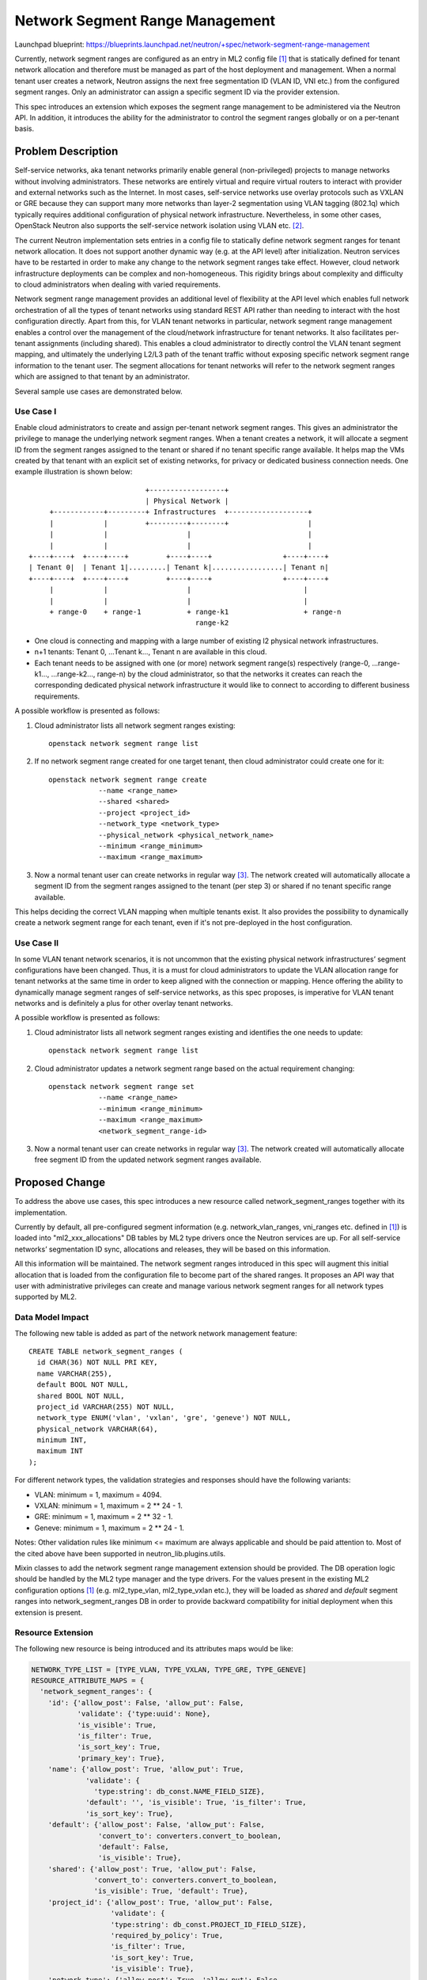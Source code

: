 ..
 This work is licensed under a Creative Commons Attribution 3.0 Unported
 License.

 http://creativecommons.org/licenses/by/3.0/legalcode

================================
Network Segment Range Management
================================

Launchpad blueprint:
https://blueprints.launchpad.net/neutron/+spec/network-segment-range-management

Currently, network segment ranges are configured as an entry in ML2 config
file [1]_ that is statically defined for tenant network allocation and
therefore must be managed as part of the host deployment and management. When a
normal tenant user creates a network, Neutron assigns the next free
segmentation ID (VLAN ID, VNI etc.) from the configured segment ranges. Only an
administrator can assign a specific segment ID via the provider extension.

This spec introduces an extension which exposes the segment range management to
be administered via the Neutron API. In addition, it introduces the ability for
the administrator to control the segment ranges globally or on a per-tenant
basis.


Problem Description
===================

Self-service networks, aka tenant networks primarily enable general
(non-privileged) projects to manage networks without involving administrators.
These networks are entirely virtual and require virtual routers to interact
with provider and external networks such as the Internet. In most cases,
self-service networks use overlay protocols such as VXLAN or GRE because they
can support many more networks than layer-2 segmentation using VLAN tagging
(802.1q) which typically requires additional configuration of physical network
infrastructure. Nevertheless, in some other cases, OpenStack Neutron also
supports the self-service network isolation using VLAN etc. [2]_.

The current Neutron implementation sets entries in a config file to statically
define network segment ranges for tenant network allocation. It does not
support another dynamic way (e.g. at the API level) after initialization.
Neutron services have to be restarted in order to make any change to the
network segment ranges take effect. However, cloud network infrastructure
deployments can be complex and non-homogeneous. This rigidity brings about
complexity and difficulty to cloud administrators when dealing with varied
requirements.

Network segment range management provides an additional level of flexibility at
the API level which enables full network orchestration of all the types of
tenant networks using standard REST API rather than needing to interact with
the host configuration directly. Apart from this, for VLAN tenant networks in
particular, network segment range management enables a control over the
management of the cloud/network infrastructure for tenant networks. It also
facilitates per-tenant assignments (including shared). This enables a cloud
administrator to directly control the VLAN tenant segment mapping, and
ultimately the underlying L2/L3 path of the tenant traffic without exposing
specific network segment range information to the tenant user. The segment
allocations for tenant networks will refer to the network segment ranges which
are assigned to that tenant by an administrator.

Several sample use cases are demonstrated below.

Use Case I
----------

Enable cloud administrators to create and assign per-tenant network segment
ranges. This gives an administrator the privilege to manage the underlying
network segment ranges. When a tenant creates a network, it will allocate a
segment ID from the segment ranges assigned to the tenant or shared if no
tenant specific range available. It helps map the VMs created by that tenant
with an explicit set of existing networks, for privacy or dedicated business
connection needs. One example illustration is shown below:

::

                             +------------------+
                             | Physical Network |
      +------------+---------+ Infrastructures  +-------------------+
      |            |         +---------+--------+                   |
      |            |                   |                            |
      |            |                   |                            |
 +----+----+  +----+----+         +----+----+                 +----+----+
 | Tenant 0|  | Tenant 1|.........| Tenant k|.................| Tenant n|
 +----+----+  +----+----+         +----+----+                 +----+----+
      |            |                   |                           |
      |            |                   |                           |
      + range-0    + range-1           + range-k1                  + range-n
                                         range-k2

* One cloud is connecting and mapping with a large number of existing l2
  physical network infrastructures.

* n+1 tenants: Tenant 0, ...Tenant k..., Tenant n are available in this cloud.

* Each tenant needs to be assigned with one (or more) network segment range(s)
  respectively (range-0, ...range-k1..., ...range-k2..., range-n) by the cloud
  administrator, so that the networks it creates can reach the corresponding
  dedicated physical network infrastructure it would like to connect to
  according to different business requirements.

A possible workflow is presented as follows:

1. Cloud administrator lists all network segment ranges existing::

    openstack network segment range list

2. If no network segment range created for one target tenant, then cloud
   administrator could create one for it::

    openstack network segment range create
                --name <range_name>
                --shared <shared>
                --project <project_id>
                --network_type <network_type>
                --physical_network <physical_network_name>
                --minimum <range_minimum>
                --maximum <range_maximum>

3. Now a normal tenant user can create networks in regular way [3]_. The
   network created will automatically allocate a segment ID from the segment
   ranges assigned to the tenant (per step 3) or shared if no tenant specific
   range available.

This helps deciding the correct VLAN mapping when multiple tenants exist. It
also provides the possibility to dynamically create a network segment range for
each tenant, even if it's not pre-deployed in the host configuration.

Use Case II
-----------

In some VLAN tenant network scenarios, it is not uncommon that the existing
physical network infrastructures’ segment configurations have been changed.
Thus, it is a must for cloud administrators to update the VLAN allocation range
for tenant networks at the same time in order to keep aligned with the
connection or mapping. Hence offering the ability to dynamically manage segment
ranges of self-service networks, as this spec proposes, is imperative for VLAN
tenant networks and is definitely a plus for other overlay tenant networks.

A possible workflow is presented as follows:

1. Cloud administrator lists all network segment ranges existing and
   identifies the one needs to update::

    openstack network segment range list

2. Cloud administrator updates a network segment range based on the actual
   requirement changing::

    openstack network segment range set
                --name <range_name>
                --minimum <range_minimum>
                --maximum <range_maximum>
                <network_segment_range-id>

3. Now a normal tenant user can create networks in regular way [3]_. The network
   created will automatically allocate free segment ID from the updated network
   segment ranges available.


Proposed Change
===============

To address the above use cases, this spec introduces a new resource called
network_segment_ranges together with its implementation.

Currently by default, all pre-configured segment information (e.g.
network_vlan_ranges, vni_ranges etc. defined in [1]_) is loaded into
"ml2_xxx_allocations" DB tables by ML2 type drivers once the Neutron services
are up. For all self-service networks’ segmentation ID sync, allocations and
releases, they will be based on this information.

All this information will be maintained. The network segment ranges introduced
in this spec will augment this initial allocation that is loaded from the
configuration file to become part of the shared ranges. It proposes an API way
that user with administrative privileges can create and manage various network
segment ranges for all network types supported by ML2.

Data Model Impact
-----------------

The following new table is added as part of the network network management
feature::

    CREATE TABLE network_segment_ranges (
      id CHAR(36) NOT NULL PRI KEY,
      name VARCHAR(255),
      default BOOL NOT NULL,
      shared BOOL NOT NULL,
      project_id VARCHAR(255) NOT NULL,
      network_type ENUM('vlan', 'vxlan', 'gre', 'geneve') NOT NULL,
      physical_network VARCHAR(64),
      minimum INT,
      maximum INT
    );

For different network types, the validation strategies and responses should
have the following variants:

* VLAN: minimum = 1, maximum = 4094.

* VXLAN: minimum = 1, maximum = 2 ** 24 - 1.

* GRE: minimum = 1, maximum = 2 ** 32 - 1.

* Geneve: minimum = 1, maximum = 2 ** 24 - 1.

Notes: Other validation rules like minimum <= maximum are always applicable and
should be paid attention to. Most of the cited above have been supported in
neutron_lib.plugins.utils.

Mixin classes to add the network segment range management extension should be
provided. The DB operation logic should be handled by the ML2 type manager and
the type drivers. For the values present in the existing ML2 configuration
options [1]_ (e.g. ml2_type_vlan, ml2_type_vxlan etc.), they will be loaded as
`shared` and `default` segment ranges into network_segment_ranges DB in order
to provide backward compatibility for initial deployment when this extension is
present.

Resource Extension
------------------
The following new resource is being introduced and its attributes maps would be
like:

.. code-block:: python

  NETWORK_TYPE_LIST = [TYPE_VLAN, TYPE_VXLAN, TYPE_GRE, TYPE_GENEVE]
  RESOURCE_ATTRIBUTE_MAPS = {
    'network_segment_ranges': {
      'id': {'allow_post': False, 'allow_put': False,
             'validate': {'type:uuid': None},
             'is_visible': True,
             'is_filter': True,
             'is_sort_key': True,
             'primary_key': True},
      'name': {'allow_post': True, 'allow_put': True,
               'validate': {
                 'type:string': db_const.NAME_FIELD_SIZE},
               'default': '', 'is_visible': True, 'is_filter': True,
               'is_sort_key': True},
      'default': {'allow_post': False, 'allow_put': False,
                  'convert_to': converters.convert_to_boolean,
                  'default': False,
                  'is_visible': True},
      'shared': {'allow_post': True, 'allow_put': False,
                 'convert_to': converters.convert_to_boolean,
                 'is_visible': True, 'default': True},
      'project_id': {'allow_post': True, 'allow_put': False,
                     'validate': {
                     'type:string': db_const.PROJECT_ID_FIELD_SIZE},
                     'required_by_policy': True,
                     'is_filter': True,
                     'is_sort_key': True,
                     'is_visible': True},
      'network_type': {'allow_post': True, 'allow_put': False,
                       'validate': {'type:values': NETWORK_TYPE_LIST},
                       'default': constants.ATTR_NOT_SPECIFIED,
                       'is_filter': True,
                       'is_visible': True},
      'physical_network': {'allow_post': True, 'allow_put': False,
                           'validate': {
                             'type:string': PHYSICAL_NETWORK_MAX_LEN},
                           'default': constants.ATTR_NOT_SPECIFIED,
                           'is_filter': True,
                           'is_visible': True},
      'minimum': {'allow_post': True, 'allow_put': True,
                  'convert_to': converters.convert_to_int, 'is_visible': True},
      'maximum': {'allow_post': True, 'allow_put': True,
                  'convert_to': converters.convert_to_int, 'is_visible': True},
      'used': {'allow_post': False, 'allow_put': False,
               'is_visible': True},
      'available': {'allow_post': False, 'allow_put': False,
                    'convert_to': attr.convert_none_to_empty_list,
                    'is_visible': True},
    },
  }

REST API Impact
---------------

The idea is to add a new resource extension with the below defined attributes.
Resource extension network_segment_ranges:

+-----------------+--------+-----+--------+-----------+-----------------------+
|  Attribute Name |  Type  | Req |  CRUD  | Default   |     Description       |
|                 |        |     |        | Value     |                       |
+=================+========+=====+========+===========+=======================+
| id              | String | N/A |  R     | Generated | Identifier of network |
|                 |        |     |        |           | segment range         |
+-----------------+--------+-----+--------+-----------+-----------------------+
| name            | String | No  |  CRU   | ''        | Name of network       |
|                 |        |     |        |           | segment range         |
+-----------------+--------+-----+--------+-----------+-----------------------+
| default         | Bool   | No  |  R     | False     | Default network       |
|                 |        |     |        |           | segment range that is |
|                 |        |     |        |           | loaded from the host  |
|                 |        |     |        |           | ML2 config file [1]_  |
+-----------------+--------+-----+--------+-----------+-----------------------+
| shared          | Bool   | Yes |  CR    | True      | Shared with other     |
|                 |        |     |        |           | projects              |
+-----------------+--------+-----+--------+-----------+-----------------------+
| project_id      | String | No  |  CR    | Current   | Owner of network      |
|                 |        |     |        | project_id| range. Optional when  |
|                 |        |     |        |           | `shared` is True.     |
+-----------------+--------+-----+--------+-----------+-----------------------+
| network_type    | Enum   | Yes |  CR    | None      | VLAN, VxLAN, GRE      |
|                 |        |     |        |           | Geneve                |
+-----------------+--------+-----+--------+-----------+-----------------------+
| physical_network| String | No  |  CR    | None      | Optional. Only        |
|                 |        |     |        |           | applicable for VLAN.  |
+-----------------+--------+-----+--------+-----------+-----------------------+
| minimum         | INT    | Yes |  CRU   | None      | Floor integer of the  |
|                 |        |     |        |           | segment range         |
+-----------------+--------+-----+--------+-----------+-----------------------+
| maximum         | INT    | Yes |  CRU   | None      | Ceiling integer of the|
|                 |        |     |        |           | segment range         |
+-----------------+--------+-----+--------+-----------+-----------------------+
| used            | Dict   | No  |  R     | {}        | Mapping of which      |
|                 |        |     |        |           | segmentation ID in the|
|                 |        |     |        |           | range is used by which|
|                 |        |     |        |           | tenant                |
+-----------------+--------+-----+--------+-----------+-----------------------+
| available       | List   | No  |  R     | []        | List of available     |
|                 |        |     |        |           | segmentation IDs in   |
|                 |        |     |        |           | this segment range    |
+-----------------+--------+-----+--------+-----------+-----------------------+

To specify a range with single item, min equals to max can do the trick. For
discrete segment ranges of one given network type, they are represented as
several ones, each with a min and a max.

The following network segment range management Rest APIs will be provided in
line with the new resources previously introduced:

* List all network segment ranges.
  GET /v2.0/network_segment_ranges

::

    GET /v2.0/network_segment_ranges
    Accept: application/json
    {
      "network_segment_ranges": [
        {
          "id": "d23abc8d-2991-4a55-ba98-2aaea84cc72f",
          "name": "network_segment_range_physnet1",
          "default": False,
          "shared": False,
          "project_id": "45977fa2dbd7482098dd68d0d8970117",
          "network_type": "vlan",
          "physical_network": "physnet1",
          "minimum": 100,
          "maximum": 105,
          "used": {100: "07ac1127ee9647d48ce2626867104a13",
                   101: "d4fa62aa47d340d98d076801aa7e6ec4"},
          "available": [102, 103, 104, 105],
        }
      ]
    }

* List a network segment range information.
  GET /v2.0/network_segment_ranges/<network_segment_range-id>

::

    GET /v2.0/network_segment_ranges/d23abc8d-2991-4a55-ba98-2aaea84cc72f
    Accept: application/json
    {
      "network_segment_range": {
        "id": "d23abc8d-2991-4a55-ba98-2aaea84cc72f",
        "name": "network_segment_range_physnet1",
        "default": False,
        "shared": False,
        "project_id": "45977fa2dbd7482098dd68d0d8970117",
        "network_type": "vlan",
        "physical_network": "physnet1",
        "minimum": 100,
        "maximum": 105,
        "used": {100: "07ac1127ee9647d48ce2626867104a13",
                 101: "d4fa62aa47d340d98d076801aa7e6ec4"},
        "available": [102, 103, 104, 105],
      }
    }

* Create a network segment range for a given tenant.
  POST /v2.0/network_segment_ranges

::

    POST /v2.0/network_segment_ranges
    Accept: application/json
    {
      "network_segment_range": {
        "name": "network_segment_range_physnet1",
        "shared": False,
        "project_id": "45977fa2dbd7482098dd68d0d8970117",
        "network_type": "vlan",
        "physical_network": "physnet1",
        "minimum": 100,
        "maximum": 200,
      }
    }

* Delete a network segment range by id.
  DELETE /v2.0/network_segment_ranges/<network_segment_range-id>

  Normal Response Code: 204

  Error Response Codes: Unauthorized (401), Not Found (404), Conflict (409).
  The Conflict error response is returned when an operation is performed while
  the network segment range has resource allocated within it.

  This operation does not require a request body.

  This operation does not return a response body.

::

    DELETE /v2.0/network_segment_ranges/d23abc8d-2991-4a55-ba98-2aaea84cc72f
    Accept: application/json

* Update a network segment range with given data.
  PUT /v2.0/network_segment_ranges/<network_segment_range-id>

::

    PUT /v2.0/network_segment_ranges/d23abc8d-2991-4a55-ba98-2aaea84cc72f
    Accept: application/json
    {
      "network_segment_range": {
        "minimum": 200,
        "maximum": 300,
      }
    }

Command Line Client Impact
--------------------------

Openstack Client would add network segment range management related CLIs. They
should be admin only CLI commands. For example::

    openstack network segment range list
                [--used | --not-used]
                [--available | --not-available]

    openstack network segment range show <network_segment_range-id>

    openstack network segment range create
                --shared <shared>
                --network_type <network_type>
                --minimum <range_minimum>
                --maximum <range_maximum>
                [--name <range_name>]
                [--project_id <project_id>]
                [--physical_network <physical_network>]

    Notes: Arguments --name, --project_id are optional, the project_id can be
           taken from the context if not given; --physical_network is optional
           and only applicable for VLAN. All the other parameters should be
           required.

    openstack network segment range set
                [--name <range_name>]
                [--minimum <range_minimum>]
                [--maximum <range_maximum>]
                <network_segment_range-id>

    openstack network segment range delete <network_segment_range-id>

Other Impact
------------

* ML2 plugin, plugin manager and type drivers will need to be refined and added
  with several new methods correspondingly in order to support this feature.

* When this extension is loaded, the Neutron server will populate the proposed
  network_segment_ranges DB table with the ranges defined within the existing
  ML2 configuration as `default` and `shared` ranges. These `default` ranges
  are read-only and an administrator can make per-tenant segment range
  assignment based on this information. When a Neutron server starts/restarts,
  the `default` segment ranges will be reloaded and be visible to all servers.
  Interactions from the REST APIs will always operate based on the segment
  ranges defined within the database.

* Validation work is needed for quite a few cases, including but not limited
  to:

  * Admin privilege should always be checked before performing any network
    segment range operation cited previously.

  * When deleting one network segment range, the operation should be rejected
    if one of the network segments is in use.

  * It is allowed to update one network segment range if it does not impact the
    in-use segment allocated within the range (e.g. enlarging that range).
    Otherwise, we should fail the updating.

  * We're maintaining the consistency by "ml2_xxx_allocations" DB tables and
    relying on them to do the eventual validation and the underlying segment
    allocation. This means network segment ranges can be configured before
    agents are actually mapped to specific physical network mappings.

* Theoretically, multiple network segment ranges can be created for one
  tenant (while one network segment range cannot be owned by several tenants).
  If a tenant has more than one segment range configured, it would pick up the
  next free segmentation ID (VLAN ID, VNI etc.) from all its owned network
  segment ranges.

  Backwards compatibility comes from having the default behavior of segment
  ranges being assigned as a `shared` resource to tenants. If both of `shared`
  and `specified` segment range resources are exposed to a tenant, the
  `specified` should override the `shared`.

* The extension will be optional (an option in [4]_ with functionality disabled
  by default should be added), in which case the existing ML2 configuration
  options will be applicable.

Other End User Impact
---------------------

Users with admin privileges will be able to dynamically manage network segment
ranges for which supports segmentation, all tenants and tenant networks. If no
dynamic network segment range is created for a given tenant, or the feature is
disabled due to the backwards compatibility consideration, there will be no
impact to end users.

Other Deployer Impact
---------------------

Deployers should have an option available to enable or disable this
functionality so that they can continue to use the configuration file as
before. They also need to be strongly warned to update their operational
documentation to ensure that the new network segment information is managed
using the correct facility. If the feature is disabled, nothing at the
deployment level would be impacted.

Performance Impact
------------------

Performance testing must be conducted to see what is the overhead of enabling
this feature, of course if the feature is disabled no performance impact should
be noticed.


Implementation
==============

Assignee(s)
-----------

* Kailun Qin <kailun.qin@intel.com>

Work Items
----------

* Adjust the DB model and add the new table.
* Extend current API.
* Modify type drivers and all related references.
* Add related tests.
* Add CLI openstackclient.
* Documentation.


Dependencies
============

None


Testing
=======

Unit tests, functional tests, API tests and scenario tests are necessary.


Documentation Impact
====================

The Neutron API reference will need to be updated.


References
==========

.. [1] `ml2_conf.ini`:
       /etc/neutron/plugins/ml2/ml2_conf.ini

.. [2] `OpenStack Networking`:
       https://docs.openstack.org/neutron/latest/admin/intro-os-networking.html

.. [3] `Self-service network`:
       https://docs.openstack.org/newton/install-guide-rdo/launch-instance-networks-selfservice.html

.. [4] `neutron.conf`:
       /etc/neutron/neutron.conf

Related Information
-------------------

Neutron v2 API: https://developer.openstack.org/api-ref/network/v2/
